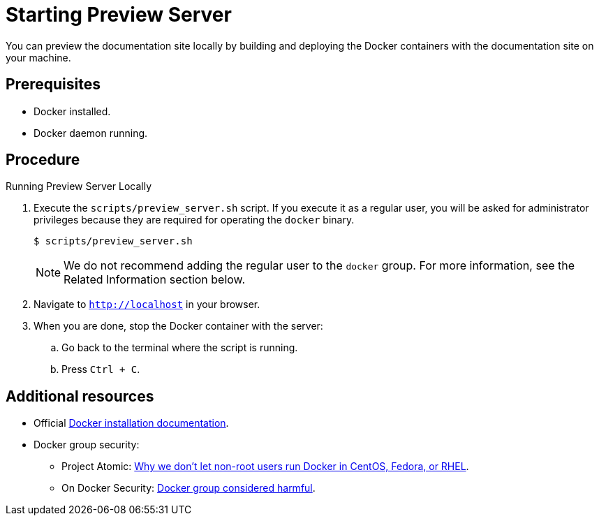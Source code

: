 [id='starting-preview-server_{context}']

= Starting Preview Server

You can preview the documentation site locally by building and deploying the Docker containers with the documentation site on your machine.

[discrete]
== Prerequisites

* Docker installed.
* Docker daemon running.

[discrete]
== Procedure

.Running Preview Server Locally
. Execute the `scripts/preview_server.sh` script.
If you execute it as a regular user, you will be asked for administrator privileges because they are required for operating the `docker` binary.
+
[source,bash,options="nowrap",subs="attributes+"]
----
$ scripts/preview_server.sh
----
+
NOTE: We do not recommend adding the regular user to the `docker` group. For more information, see the Related Information section below.

. Navigate to `http://localhost` in your browser.
. When you are done, stop the Docker container with the server:
.. Go back to the terminal where the script is running.
.. Press `Ctrl + C`.

[discrete]
== Additional resources

* Official link:https://www.docker.com/get-docker[Docker installation documentation].
* Docker group security:
** Project Atomic: link:https://www.projectatomic.io/blog/2015/08/why-we-dont-let-non-root-users-run-docker-in-centos-fedora-or-rhel/[Why we don't let non-root users run Docker in CentOS, Fedora, or RHEL].
** On Docker Security: link:https://www.andreas-jung.com/contents/on-docker-security-docker-group-considered-harmful[Docker group considered harmful].
